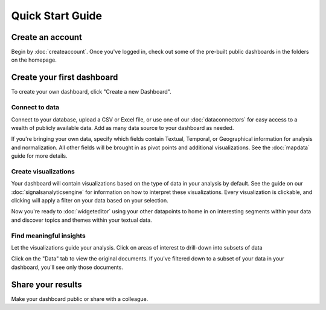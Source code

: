 Quick Start Guide
=================


Create an account
~~~~~~~~~~~~~~~~~~~~~~

Begin by :doc:`createaccount`. Once you've logged in, check out some of the pre-built public dashboards in the folders on the homepage.


.. image:: examplefolders.png


Create your first dashboard
~~~~~~~~~~~~~~~~~~~~~~~~~~~~

To create your own dashboard, click "Create a new Dashboard".

.. image:: newdashboard.png


Connect to data
^^^^^^^^^^^^^^^

Connect to your database, upload a CSV or Excel file, or use one of our :doc:`dataconnectors` for easy access to a wealth of publicly available data. Add as many data source to your dashboard as needed.


.. image:: dataconnectors.png
  :scale: 50


If you're bringing your own data, specify which fields contain Textual, Temporal, or Geographical information for analysis and normalization. All other fields will be brought in as pivot points and additional visualizations. See the :doc:`mapdata` guide for more details.

.. image:: csvorexcel.png


Create visualizations
^^^^^^^^^^^^^^^^^^^^^^^
Your dashboard will contain visualizations based on the type of data in your analysis by default. See the guide on our :doc:`signalsanalyticsengine` for information on how to interpret these visualizations. Every visualization is clickable, and clicking will apply a filter on your data based on your selection.

.. image:: signalsgif1.gif


Now you're ready to :doc:`widgeteditor` using your other datapoints to home in on interesting segments within your data and discover topics and themes within your textual data.



Find meaningful insights
^^^^^^^^^^^^^^^^^^^^^^^^^^

Let the visualizations guide your analysis. Click on areas of interest to drill-down into subsets of data

Click on the "Data" tab to view the original documents. If you've filtered down to a subset of your data in your dashboard, you'll see only those documents.


Share your results
~~~~~~~~~~~~~~~~~~~~~


Make your dashboard public or share with a colleague.